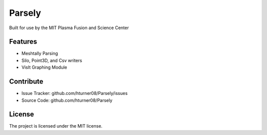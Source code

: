 .. .. toctree::
..    :maxdepth: 3
..
..    Installation
..    Support
..

Parsely
========

Built for use by the MIT Plasma Fusion and Science Center

Features
--------
- Meshtally Parsing
- Silo, Point3D, and Csv writers
- VisIt Graphing Module

Contribute
----------

- Issue Tracker: github.com/hturner08/Parsely/issues
- Source Code: github.com/hturner08/Parsely

License
-------

The project is licensed under the MIT license.
